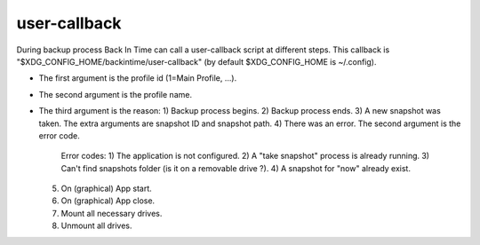 user-callback
=============

During backup process Back In Time can call a user-callback script at different steps.
This callback is "$XDG_CONFIG_HOME/backintime/user-callback" 
(by default $XDG_CONFIG_HOME is ~/.config).

- The first argument is the profile id (1=Main Profile, ...).
- The second argument is the profile name.
- The third argument is the reason:
  1) Backup process begins.
  2) Backup process ends.
  3) A new snapshot was taken. The extra arguments are snapshot ID and snapshot path.
  4) There was an error. The second argument is the error code.
     Error codes:
     1) The application is not configured.
     2) A "take snapshot" process is already running.
     3) Can't find snapshots folder (is it on a removable drive ?).
     4) A snapshot for "now" already exist.

  5) On (graphical) App start.
  6) On (graphical) App close.
  7) Mount all necessary drives.
  8) Unmount all drives.

